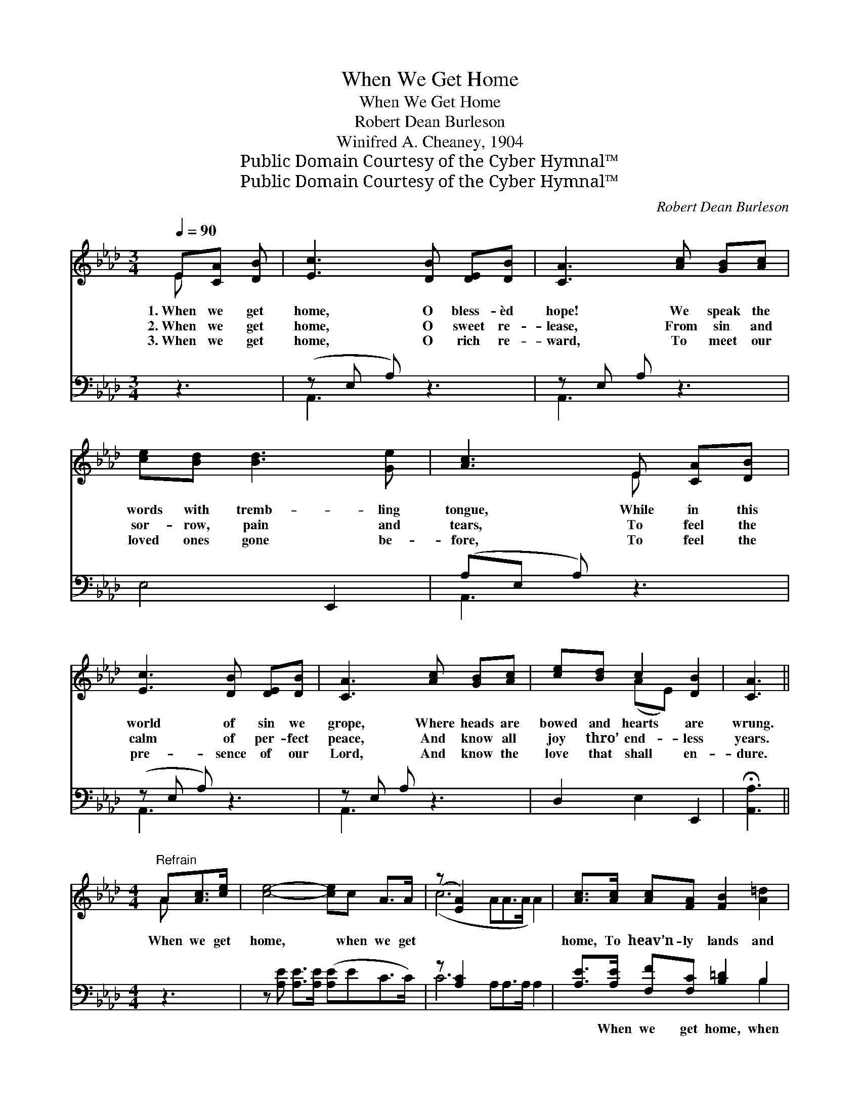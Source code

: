 X:1
T:When We Get Home
T:When We Get Home
T:Robert Dean Burleson
T:Winifred A. Cheaney, 1904
T:Public Domain Courtesy of the Cyber Hymnal™
T:Public Domain Courtesy of the Cyber Hymnal™
C:Robert Dean Burleson
Z:Public Domain
Z:Courtesy of the Cyber Hymnal™
%%score ( 1 2 ) ( 3 4 )
L:1/8
Q:1/4=90
M:3/4
K:Ab
V:1 treble 
V:2 treble 
V:3 bass 
V:4 bass 
V:1
 E[CA] [DB] | [Ec]3 [DB] [DE][DB] | [CA]3 [Ac] [GB][Ac] | [ce][Bd] [Bd]3 [Ge] | [Ac]3 E [CA][DB] | %5
w: 1.~When we get|home, O bless- èd|hope! We speak the|words with tremb- ling|tongue, While in this|
w: 2.~When we get|home, O sweet re-|lease, From sin and|sor- row, pain and|tears, To feel the|
w: 3.~When we get|home, O rich re-|ward, To meet our|loved ones gone be-|fore, To feel the|
 [Ec]3 [DB] [DE][DB] | [CA]3 [Ac] [GB][Ac] | [ce][Bd] c2 [DB]2 | [CA]3 || %9
w: world of sin we|grope, Where heads are|bowed and hearts are|wrung.|
w: calm of per- fect|peace, And know all|joy thro’ end- less|years.|
w: pre- sence of our|Lord, And know the|love that shall en-|dure.|
[M:4/4]"^Refrain" A[Ac]>[ce] | [ce]4- [ce]c A>A | (z [EA]2) x8 | [Ac]>[Ac] [Ac][FA] [FB]2 [A=d]2 | %13
w: When we get|home, * when we get||home, To heav’n- ly lands and|
w: ||||
w: ||||
 [Ge]4 z E[CA][DB] | [Ec]4- [Ec]BEB | (z [Ec]2) x10 | [Ae][Af][Ae][EA] [Ec]2 [DB]2 | [CA]4- [CA] |] %18
w: man- sions fair, When|we * have crossed cold||Jor- dan’s foam, How sweet will|be *|
w: |||||
w: |||||
V:2
 E x2 | x6 | x6 | x6 | x3 E x2 | x6 | x6 | x2 (AE) x2 | x3 ||[M:4/4] A x2 | x8 | (c6 AA>A A2) | %12
 x8 | x5 E x2 | x8 | (A6 EEE E2) x2 | x8 | x5 |] %18
V:3
 z3 | (z E, A,) z3 | z E, A, z3 | E,4 E,,2 | (A,E, A,) z3 | (z E, A,) z3 | z E, A, z3 | %7
w: |||* ~|~ * *|||
 D,2 E,2 E,,2 | !fermata![A,,A,]3 ||[M:4/4] z3 | z [A,E] [A,E]>[A,E] ([A,E]EC>C) | z [A,C]2 x8 | %12
w: * ~ ~|~||~ ~ ~ ~ * * *|~|
 [A,E]>[A,E] [F,F][F,C] [B,=D]2 B,2 | [E,B,]4 z4 | z A,A,A, A, x3 | z A,2 x10 | %16
w: ~ When we get home, when|we|get home, ~ ~|~|
 [A,C][A,D][A,C][C,A,] [E,A,]2 [E,G,]2 | [A,,A,]4- [A,,A,] |] %18
w: ~ ~ ~ ~ ~ When|we *|
V:4
 x3 | A,,3 x3 | A,,3 x3 | x6 | A,,3 x3 | A,,3 x3 | A,,3 x3 | x6 | x3 ||[M:4/4] x3 | x8 | %11
 C6 A,A,>A, A,2 | x6 B,2 | x8 | x A,A,A, (A,DDD) | C6 A,A,A, A,2 A,2 | x8 | x5 |] %18

